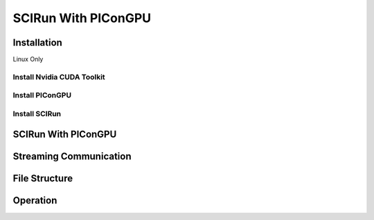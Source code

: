 .. _WorkStationPIConGPU:

SCIRun With PIConGPU
====================



Installation
------------


Linux Only



Install Nvidia CUDA Toolkit
"""""""""""""""""""""""""""



Install PIConGPU
""""""""""""""""



Install SCIRun
""""""""""""""



SCIRun With PIConGPU
--------------------



Streaming Communication
-----------------------



File Structure
--------------



Operation
---------

